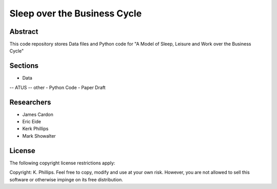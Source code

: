 =============================
Sleep over the Business Cycle
=============================


Abstract
========
This code repository stores Data files and Python code for "A Model of Sleep, Leisure and Work over the Business Cycle"


Sections
========
- Data
-- ATUS
-- other
- Python Code
- Paper Draft


Researchers
===========
- James Cardon
- Eric Eide
- Kerk Phillips
- Mark Showalter


License
=======

The following copyright license restrictions apply:

Copyright: K. Phillips.  Feel free to copy, modify and use at your own risk.  However, you are not allowed to sell this software or otherwise impinge on its free distribution.
